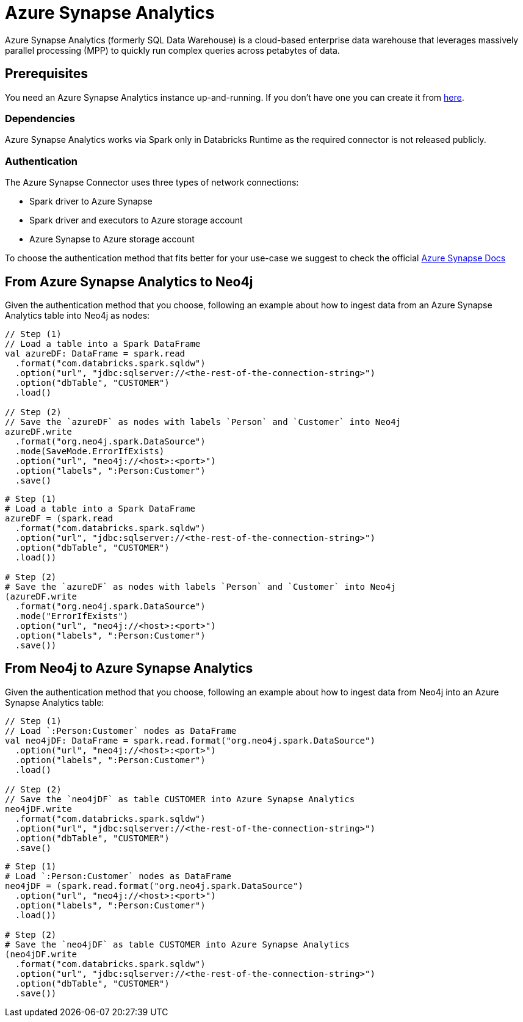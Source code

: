 = Azure Synapse Analytics

:description: This chapter shows how to exchange data between Neo4j and Azure Synapse Analytics using Apache Spark

Azure Synapse Analytics (formerly SQL Data Warehouse) is a cloud-based enterprise data warehouse that leverages massively parallel processing (MPP) to quickly run complex queries across petabytes of data.

== Prerequisites

You need an Azure Synapse Analytics instance up-and-running. If you don't have one
you can create it from link:https://azure.microsoft.com/en-us/services/synapse-analytics/[here, window=_blank].

=== Dependencies

Azure Synapse Analytics works via Spark only in Databricks Runtime as the required connector is not released publicly.

=== Authentication

The Azure Synapse Connector uses three types of network connections:

* Spark driver to Azure Synapse
* Spark driver and executors to Azure storage account
* Azure Synapse to Azure storage account

To choose the authentication method that fits better for your use-case
we suggest to check the official link:https://docs.microsoft.com/en-us/azure/databricks/data/data-sources/azure/synapse-analytics#--authentication[Azure Synapse Docs]

== From Azure Synapse Analytics to Neo4j

Given the authentication method that you choose, following an example about how to ingest data from an
Azure Synapse Analytics table into Neo4j as nodes:

[.tabbed-example]
====
[.include-with-scala]
=====
[source,scala]
----
// Step (1)
// Load a table into a Spark DataFrame
val azureDF: DataFrame = spark.read
  .format("com.databricks.spark.sqldw")
  .option("url", "jdbc:sqlserver://<the-rest-of-the-connection-string>")
  .option("dbTable", "CUSTOMER")
  .load()

// Step (2)
// Save the `azureDF` as nodes with labels `Person` and `Customer` into Neo4j
azureDF.write
  .format("org.neo4j.spark.DataSource")
  .mode(SaveMode.ErrorIfExists)
  .option("url", "neo4j://<host>:<port>")
  .option("labels", ":Person:Customer")
  .save()
----
=====
[.include-with-python]
=====
[source,python]
----
# Step (1)
# Load a table into a Spark DataFrame
azureDF = (spark.read
  .format("com.databricks.spark.sqldw")
  .option("url", "jdbc:sqlserver://<the-rest-of-the-connection-string>")
  .option("dbTable", "CUSTOMER")
  .load())

# Step (2)
# Save the `azureDF` as nodes with labels `Person` and `Customer` into Neo4j
(azureDF.write
  .format("org.neo4j.spark.DataSource")
  .mode("ErrorIfExists")
  .option("url", "neo4j://<host>:<port>")
  .option("labels", ":Person:Customer")
  .save())
----
=====
====

== From Neo4j to Azure Synapse Analytics

Given the authentication method that you choose, following an example about how to ingest data from Neo4j
into an Azure Synapse Analytics table:

[.tabbed-example]
====
[.include-with-scala]
=====
[source,scala]
----
// Step (1)
// Load `:Person:Customer` nodes as DataFrame
val neo4jDF: DataFrame = spark.read.format("org.neo4j.spark.DataSource")
  .option("url", "neo4j://<host>:<port>")
  .option("labels", ":Person:Customer")
  .load()

// Step (2)
// Save the `neo4jDF` as table CUSTOMER into Azure Synapse Analytics
neo4jDF.write
  .format("com.databricks.spark.sqldw")
  .option("url", "jdbc:sqlserver://<the-rest-of-the-connection-string>")
  .option("dbTable", "CUSTOMER")
  .save()
----
=====
[.include-with-python]
=====
[source,python]
----
# Step (1)
# Load `:Person:Customer` nodes as DataFrame
neo4jDF = (spark.read.format("org.neo4j.spark.DataSource")
  .option("url", "neo4j://<host>:<port>")
  .option("labels", ":Person:Customer")
  .load())

# Step (2)
# Save the `neo4jDF` as table CUSTOMER into Azure Synapse Analytics
(neo4jDF.write
  .format("com.databricks.spark.sqldw")
  .option("url", "jdbc:sqlserver://<the-rest-of-the-connection-string>")
  .option("dbTable", "CUSTOMER")
  .save())
----
=====
====
